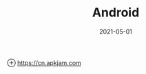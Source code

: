 #+HUGO_BASE_DIR: ../
#+TITLE: Android
#+DATE: 2021-05-01
#+HUGO_AUTO_SET_LASTMOD: t
#+HUGO_TAGS: 
#+HUGO_CATEGORIES: 
#+HUGO_DRAFT: false

⊕ [[https://cn.apkjam.com]]
